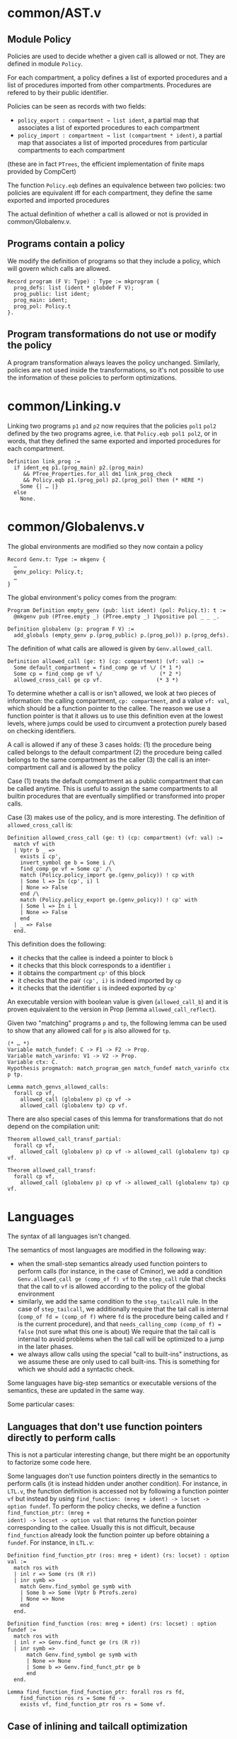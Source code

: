 * common/AST.v
** Module Policy
Policies are used to decide whether a given call is allowed or not.
They are defined in module ~Policy~.

For each compartment, a policy defines a list of exported procedures
and a list of procedures imported from other compartments. Procedures are
refered to by their public identifier.

Policies can be seen as records with two fields:
- ~policy_export : compartment → list ident~, a partial map that associates a list of exported procedures
  to each compartment
- ~policy_import : compartment → list (compartment * ident)~, a partial map that associates a list
  of imported procedures from particular compartments to each compartment
(these are in fact ~PTrees~, the efficient implementation of finite maps provided by CompCert)

The function ~Policy.eqb~ defines an equivalence between two policies: two
policies are equivalent iff for each compartment, they define the same exported
and imported procedures

The actual definition of whether a call is allowed or not is provided in common/Globalenv.v.

** Programs contain a policy
We modify the definition of programs so that they include a policy, which will govern which
calls are allowed.

#+begin_src coq
  Record program (F V: Type) : Type := mkprogram {
    prog_defs: list (ident * globdef F V);
    prog_public: list ident;
    prog_main: ident;
    prog_pol: Policy.t
  }.
#+end_src

** Program transformations do not use or modify the policy
A program transformation always leaves the policy unchanged.
Similarly, policies are not used inside the transformations, so it's not possible to
use the information of these policies to perform optimizations.

* common/Linking.v
Linking two programs ~p1~ and ~p2~ now requires that the policies ~pol1~ ~pol2~
defined by the two programs agree, i.e. that ~Policy.eqb pol1 pol2~, or in
words, that they defined the same exported and imported procedures for each
compartment.

#+begin_src coq
  Definition link_prog :=
    if ident_eq p1.(prog_main) p2.(prog_main)
       && PTree_Properties.for_all dm1 link_prog_check
       && Policy.eqb p1.(prog_pol) p2.(prog_pol) then (* HERE *)
      Some {| … |}
    else
      None.
#+end_src

* common/Globalenvs.v
The global environments are modified so they now contain a policy
#+begin_src coq
  Record Genv.t: Type := mkgenv {
    …
    genv_policy: Policy.t;
    …
  }
#+end_src

The global environment's policy comes from the program:
#+begin_src coq
Program Definition empty_genv (pub: list ident) (pol: Policy.t): t :=
  @mkgenv pub (PTree.empty _) (PTree.empty _) 1%positive pol _ _ _.

Definition globalenv (p: program F V) :=
  add_globals (empty_genv p.(prog_public) p.(prog_pol)) p.(prog_defs).
#+end_src

The definition of what calls are allowed is given by ~Genv.allowed_call~.
#+begin_src coq
Definition allowed_call (ge: t) (cp: compartment) (vf: val) :=
  Some default_compartment = find_comp ge vf \/ (* 1 *)
  Some cp = find_comp ge vf \/                  (* 2 *)
  allowed_cross_call ge cp vf.                 (* 3 *)
#+end_src

To determine whether a call is or isn't allowed, we look at two pieces of
information: the calling compartment, ~cp: compartment~, and a value ~vf: val~,
which should be a function pointer to the callee. The reason we use a function
pointer is that it allows us to use this definition even at the lowest levels,
where jumps could be used to circumvent a protection purely based on checking
identifiers.

A call is allowed if any of these 3 cases holds:
(1) the procedure being called belongs to the default compartment
(2) the procedure being called belongs to the same compartment as the caller
(3) the call is an inter-compartment call and is allowed by the policy

Case (1) treats the default compartment as a public compartment that can be called
anytime. This is useful to assign the same compartments to all builtin procedures
that are eventually simplified or transformed into proper calls.

Case (3) makes use of the policy, and is more interesting. The definition of
~allowed_cross_call~ is:
#+begin_src coq
Definition allowed_cross_call (ge: t) (cp: compartment) (vf: val) :=
  match vf with
  | Vptr b _ =>
    exists i cp',
    invert_symbol ge b = Some i /\
    find_comp ge vf = Some cp' /\
    match (Policy.policy_import ge.(genv_policy)) ! cp with
    | Some l => In (cp', i) l
    | None => False
    end /\
    match (Policy.policy_export ge.(genv_policy)) ! cp' with
    | Some l => In i l
    | None => False
    end
  | _ => False
  end.
#+end_src

This definition does the following:
- it checks that the callee is indeed a pointer to block ~b~
- it checks that this block corresponds to a identifier ~i~
- it obtains the compartment ~cp'~ of this block
- it checks that the pair ~(cp', i)~ is indeed imported by ~cp~
- it checks that the identifier ~i~ is indeed exported by ~cp'~

An executable version with boolean value is given (~allowed_call_b~) and it is
proven equivalent to the version in Prop (lemma ~allowed_call_reflect~).

Given two "matching" programs ~p~ and ~tp~, the following lemma
can be used to show that any allowed call for ~p~ is also allowed
for ~tp~.
#+begin_src coq
  (* … *)
  Variable match_fundef: C -> F1 -> F2 -> Prop.
  Variable match_varinfo: V1 -> V2 -> Prop.
  Variable ctx: C.
  Hypothesis progmatch: match_program_gen match_fundef match_varinfo ctx p tp.

  Lemma match_genvs_allowed_calls:
    forall cp vf,
      allowed_call (globalenv p) cp vf ->
      allowed_call (globalenv tp) cp vf.
#+end_src

There are also special cases of this lemma for transformations
that do not depend on the compilation unit:
#+begin_src coq
  Theorem allowed_call_transf_partial:
    forall cp vf,
      allowed_call (globalenv p) cp vf -> allowed_call (globalenv tp) cp vf.

  Theorem allowed_call_transf:
    forall cp vf,
      allowed_call (globalenv p) cp vf -> allowed_call (globalenv tp) cp vf.
#+end_src


* Languages
The syntax of all languages isn't changed.

The semantics of most languages are modified in the following way:
- when the small-step semantics already used function pointers to
  perform calls (for instance, in the case of Cminor), we add
  a condition ~Genv.allowed_call ge (comp_of f) vf~ to
  the ~step_call~ rule that checks that the call to ~vf~ is allowed
  according to the policy of the global environment
- similarly, we add the same condition to the ~step_tailcall~ rule.
  In the case of ~step_tailcall~, we additionally require that the
  tail call is internal (~comp_of fd = (comp_of f)~ where ~fd~ is
  the procedure being called and ~f~ is the current procedure), and
  that ~needs_calling_comp (comp_of f) = false~ (not sure what this one is about)
  We require that the tail call is internal to avoid problems when
  the tail call will be optimized to a jump in the later phases.
- we always allow calls using the special "call to built-ins" instructions,
  as we assume these are only used to call built-ins.
  This is something for which we should add a syntactic check.

Some languages have big-step semantics or executable versions of the semantics,
these are updated in the same way.

Some particular cases:
** Languages that don't use function pointers directly to perform calls
This is not a particular interesting change, but there might be an opportunity to
factorize some code here.

Some languages don't use function pointers directly in the semantics to perform
calls (it is instead hidden under another condition). For instance, in =LTL.v=,
the function definition is accessed not by following a function pointer ~vf~ but
instead by using ~find_function: (mreg + ident) -> locset -> option fundef~. To
perform the policy checks, we define a function ~find_function_ptr: (mreg +
ident) -> locset -> option val~ that returns the function pointer corresponding
to the callee. Usually this is not difficult, because ~find_function~ already
look the function pointer up before obtaining a ~fundef~. For instance, in
=LTL.v=:

#+begin_src coq
Definition find_function_ptr (ros: mreg + ident) (rs: locset) : option val :=
  match ros with
  | inl r => Some (rs (R r))
  | inr symb =>
    match Genv.find_symbol ge symb with
    | Some b => Some (Vptr b Ptrofs.zero)
    | None => None
    end
  end.

Definition find_function (ros: mreg + ident) (rs: locset) : option fundef :=
  match ros with
  | inl r => Genv.find_funct ge (rs (R r))
  | inr symb =>
      match Genv.find_symbol ge symb with
      | None => None
      | Some b => Genv.find_funct_ptr ge b
      end
  end.

Lemma find_function_find_function_ptr: forall ros rs fd,
    find_function ros rs = Some fd ->
    exists vf, find_function_ptr ros rs = Some vf.
#+end_src

** Case of inlining and tailcall optimization
During the inlining and tailcall optimization phases in the backend, there are inserted
checks to only inline and tailcall functions that belong to the same compartment.

* Simulation proofs

To show that the simulation lemmas still hold, we need to show that if a call is allowed in the source, then it is allowed in the target

For instance, in =Cminorgenproof.v=, we use the lemma ~allowed_call_transl~:
#+begin_src coq
Lemma allowed_call_transl: forall cenv f vf sz tfn,
  Genv.allowed_call ge (comp_of f) vf ->
  transl_funbody cenv sz f = OK tfn ->
  Genv.allowed_call tge (comp_of tfn) vf.
#+end_src
In this case, the lemma is easy to prove, as the function pointer is trivially
the same in both the source and target.

Sometimes, we also need to prove the equality of function pointers between the source
and target. For instance, in =SimplLocalsproof.v=, we prove the following lemma:
#+begin_src coq
Lemma match_cont_find_funct_eq:
  forall f cenv k tk m bound tbound vf fd tvf,
  match_cont f cenv k tk m bound tbound ->
  Genv.find_funct ge vf = Some fd ->
  Val.inject f vf tvf ->
  vf = tvf.
#+end_src
This kind of lemma is usually easy to prove. Most of the time, there is already a lemma
that has the same premises, and that proves something like:
#+begin_src coq
  exists tfd, Genv.find_funct tge tvf = Some tfd /\ transf_fundef fd = OK tfd
#+end_src
That is that by following the target function pointer, we find the translation of the source
procedure. To prove the ~match_cont_find_funct_eq~ we follow the same proof structure, except
we stop a bit earlier.

Some goals also require proving equality of compartment between source and target. We use
lemmas such as ~comp_transl~ or ~comp_transl_partial~ to do so.

Particular cases:
** Case of Unusedglob (Elimination of unreferenced static definitions)
This proof is a bit special, as it relies on a custom relation between
the source and target global environment instead of the generic one.
As a result one has to prove again some results that were proven for
the generic  ~match_genvs~ relation. However, nothing is particularly
surprising in these proofs.
